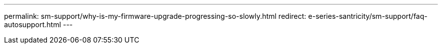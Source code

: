 ---
permalink: sm-support/why-is-my-firmware-upgrade-progressing-so-slowly.html
redirect: e-series-santricity/sm-support/faq-autosupport.html
---
